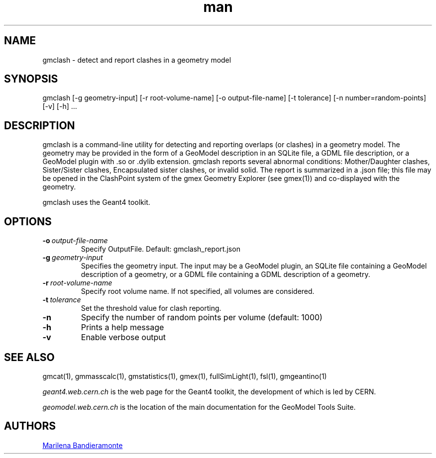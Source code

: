 .\" Manpage for gmclash.
.\" Contact geomodel-core-team@cern.ch to correct errors or typos.
.TH man 1 "01 Nov 2024" "6.5" "gmclash man page"
.SH NAME
gmclash \- detect and report clashes in a geometry model
.SH SYNOPSIS

gmclash [-g geometry-input]  [-r root-volume-name] [-o output-file-name] [-t tolerance] [-n number=random-points] [-v] [-h]  ...

.SH DESCRIPTION
gmclash is a command-line utility for detecting and reporting overlaps (or
clashes) in a geometry model. The geometry may be provided
in the form of a GeoModel description in an SQLite file, a GDML file
description, or a GeoModel plugin with .so or .dylib extension. gmclash
reports several abnormal conditions:  Mother/Daughter clashes, Sister/Sister
clashes, Encapsulated sister clashes, or invalid solid.  The report is
summarized in a .json file; this file may be opened in the ClashPoint system
of the gmex Geometry Explorer (see gmex(1)) and co-displayed with the
geometry. 

gmclash uses the Geant4 toolkit. 

.SH OPTIONS

.TP
.BI \-o \ output-file-name
Specify OutputFile.  Default: gmclash_report.json

.TP
.BI \-g \ geometry-input
Specifies the geometry input.  The input may be a GeoModel plugin, an SQLite
file containing a GeoModel description of a geometry, or a GDML file containing
a GDML description of a geometry. 

.TP
.BI \-r \ root-volume-name
Specify root volume name.  If not specified, all volumes are considered. 

.TP
.BI \-t \ tolerance
Set the threshold value for clash reporting. 

.TP
.BI \-n
Specify the number of random points per volume (default: 1000) 

.TP
.BI \-h
Prints a help message

.TP
.BI \-v
Enable verbose output 





.\" ====================================================================
.SH "SEE ALSO"
.\" ====================================================================
.
gmcat(1), gmmasscalc(1), gmstatistics(1), gmex(1), fullSimLight(1), fsl(1), gmgeantino(1)


.IR "geant4.web.cern.ch"
is the web page for the Geant4 toolkit, the development of which is led
by CERN.

.IR "geomodel.web.cern.ch"
is the location of the main documentation for the GeoModel Tools Suite. 
.

.SH AUTHORS

.MT Marilena.Bandieramonte@\:cern\:.ch
Marilena Bandieramonte
.ME

